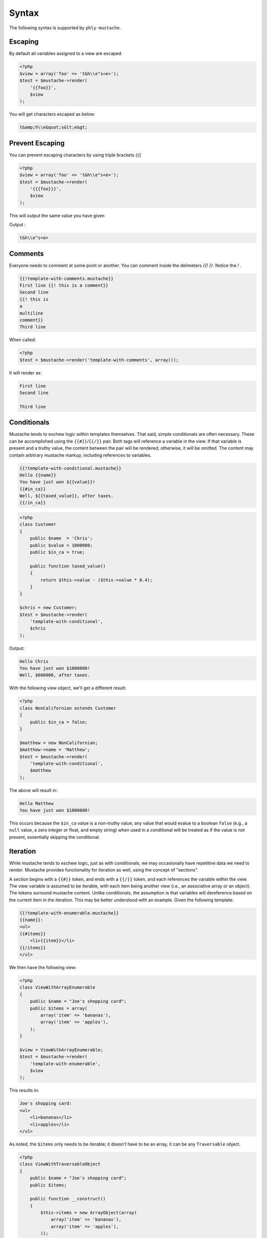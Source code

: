 .. _syntax:

Syntax
======

The following syntax is supported by ``phly-mustache``. 

.. _syntax-escaping:

Escaping
--------

By default all variables assigned to a view are escaped. 

.. code-block:: php

    <?php
    $view = array('foo' => 't&h\\e"s<e>');
    $test = $mustache->render(
        '{{foo}}',
        $view
    );
        
You will get characters escaped as below:

.. code-block:: html

    t&amp;h\\e&quot;s&lt;e&gt;

.. _syntax-prevent-escaping:

Prevent Escaping
----------------

You can prevent escaping characters by using triple brackets `{{{`

.. code-block:: php

    <?php
    $view = array('foo' => 't&h\\e"s<e>');
    $test = $mustache->render(
        '{{{foo}}}',
        $view
    );

This will output the same value you have given 

Output : 

.. code-block:: html

    t&h\\e"s<e>

.. _syntax-comments:

Comments
--------

Everyone needs to comment at some point or another. You can comment
inside the delimeters `{{! }}`. Notice the `!` .

.. code-block:: html

    {{!template-with-comments.mustache}}
    First line {{! this is a comment}}
    Second line
    {{! this is
    a 
    multiline
    comment}}
    Third line

When called:

.. code-block:: php

    <?php
    $test = $mustache->render('template-with-comments', array());

It will render as:

.. code-block:: html

    First line 
    Second line

    Third line

.. _syntax-conditionals:

Conditionals
------------

Mustache tends to eschew logic within templates themselves. That said,
simple conditionals are often necessary. These can be accomplished using
the ``{{#}}``/``{{/}}`` pair. Both tags will reference a variable in the
view. If that variable is present and a truthy value, the content
between the pair will be rendered; otherwise, it will be omitted. The
content may contain arbitrary mustache markup, including references to
variables.

.. code-block:: html

    {{!template-with-conditional.mustache}}
    Hello {{name}}
    You have just won ${{value}}!
    {{#in_ca}}
    Well, ${{taxed_value}}, after taxes.
    {{/in_ca}}

.. code-block:: php

    <?php
    class Customer
    {
        public $name  = 'Chris';
        public $value = 1000000;
        public $in_ca = true;

        public function taxed_value()
        {
            return $this->value - ($this->value * 0.4);
        }
    }

    $chris = new Customer;
    $test = $mustache->render(
        'template-with-conditional',
        $chris
    );

Output: 

.. code-block:: html

    Hello Chris
    You have just won $1000000!
    Well, $600000, after taxes.

With the following view object, we'll get a different result:

.. code-block:: php

    <?php
    class NonCalifornian extends Customer
    {
        public $in_ca = false;
    }

    $matthew = new NonCalifornian;
    $matthew->name = 'Matthew';
    $test = $mustache->render(
        'template-with-conditional',
        $matthew
    );

The above will result in:

.. code-block:: html

    Hello Matthew
    You have just won $1000000!

This occurs because the ``$in_ca`` value is a non-truthy value; any
value that would evalue to a boolean ``false`` (e.g., a ``null`` value,
a zero integer or float, and empty string) when used in a conditional
will be treated as if the value is not present, essentially skipping the
conditional.

.. _syntax-iteration:

Iteration
---------

While mustache tends to eschew logic, just as with conditionals, we may
occasionally have repetitive data we need to render. Mustache provides
functionality for iteration as well, using the concept of "sections".

A section begins with a ``{{#}}`` token, and ends with a ``{{/}}`` token,
and each references the variable within the view. The view variable is
assumed to be iterable, with each item being another view (i.e., an
associative array or an object).  The tokens surround mustache content.
Unlike conditionals, the assumption is that variables will dereference
based on the current item in the iteration. This may be better
understood with an example. Given the following template:

.. code-block:: html

    {{!template-with-enumerable.mustache}}
    {{name}}:
    <ul>
    {{#items}}
        <li>{{item}}</li>
    {{/items}}
    </ul>

We then have the following view:

.. code-block:: php

    <?php
    class ViewWithArrayEnumerable
    {
        public $name = "Joe's shopping card";
        public $items = array(
            array('item' => 'bananas'),
            array('item' => 'apples'),
        );
    }
    
    $view = ViewWithArrayEnumerable;
    $test = $mustache->render(
        'template-with-enumerable',
        $view
    );
    
This results in: 

.. code-block:: html

    Joe's shopping card:
    <ul>
        <li>bananas</li>
        <li>apples</li>
    </ul>

As noted, the ``$items`` only needs to be iterable; it doesn't have to
be an array, it can be any ``Traversable`` object.

.. code-block:: php

    <?php
    class ViewWithTraversableObject
    {
        public $name = "Joe's shopping card";
        public $items;

        public function __construct()
        {
            $this->items = new ArrayObject(array(
                array('item' => 'bananas'),
                array('item' => 'apples'),
            ));
        }
    }

    $view = new ViewWithTraversableObject;
    $test = $mustache->render(
        'template-with-enumerable',
        $view
    );

The above will result in the exact same output as with the array
example.

To take it a step further, each "item" could be an object:

.. code-block:: php

    <?php
    class Item
    {
        public $item;

        public function __construct($item)
        {
            $this->item = $item;
        }
    }

    class ViewWithTraversableObject
    {
        public $name = "Joe's shopping card";
        public $items;

        public function __construct()
        {
            $this->items = new ArrayObject(array(
                new Item('bananas'),
                new Item('apples'),
            ));
        }
    }

    $view = new ViewWithTraversableObject;
    $test = $mustache->render(
        'template-with-enumerable',
        $view
    );


.. _syntax-higher-order-sections:

Higher Order Sections Render Inside Out
---------------------------------------

Mustache has a concept of "higher order sections." 

In the previous section on :ref:`iteration <syntax-iteration>`, we
indicated that the ``{{#}}``/``{{/}}`` syntax indicates a *section*.
While sections can be used for iteration, this is not their only use.

A higher order section is a variable that refers to a callable. In such
a case, the mustache content for the section is passed, as well as a
reference to the mustache renderer, allowing the callable to return
arbitrary content, and, if desired, render additional mustache content.

This is best illustrated with the following example.

.. code-block:: php

    <?php
    class ViewWithHigherOrderSection
    {
        public $name = 'Tater';

        public function bolder()
        {
            return function($text, $renderer) {
                return '<b>' . call_user_func($renderer, $text) . '</b>';
            };
        }
    }
    
    $view = new ViewWithHigherOrderSection();
    $test = $mustache->render(
        '{{#bolder}}Hi {{name}}.{{/bolder}}',
        $view
    );

Output : 

.. code-block:: html

    <b>Hi Tater.</b>

.. _syntax-nested-sections:

Rendering Nested Sections
-------------------------

In the previous sections on :ref:`iteration <syntax-iteration>` and
:ref:`higher order sections <syntax-higher-order-sections>`, we
indicated that the ``{{#}}``/``{{/}}`` syntax indicates a *section*.

Another use for sections is for rendering hierarchical or nested data
structures. When used in this way, the default scope within a section
assumes that we are now within the scope of the dereference variable; as
we go deeper in the nesting, we get into gradually more specific scope.
Any given variable may contain another section, iterable content, higher
order sections, or simply scalar output.

Let's look at the following template:

.. code-block:: html

    {{!template-with-dereferencing.mustache}}
    {{#a}}
        <h1>{{title}}</h1>
        <p>{{description}}</p>
        <ul>
            {{#list}}
            <li>{{label}}</li>
            {{/list}}
        </ul>
    {{/a}}

And here's a view that might be used with it:

.. code-block:: php

    <?php
    $view = array(
        'a' => array(
            'title'       => 'this is an object',
            'description' => 'one of its attributes is a list',
            'list'        => array(
                array('label' => 'listitem1'),
                array('label' => 'listitem2'),
            ),
        ),
    );
    $test = $mustache->render(
        'template-with-dereferencing',
        $view
    );

The generated output will resemble the following: 

.. code-block:: html

    <h1>this is an object</h1>
    <p>one of its attributes is a list</p>
    <ul>
        <li>listitem1</li>
        <li>listitem2</li>
    </ul>

Inverted Sections Render On Empty Values
----------------------------------------

.. code-block:: html

    {{!template-with-inverted-section.mustache}}
    {{#repo}}<b>{{name}}</b>{{/repo}}
    {{^repo}}No repos{{/repo}}

.. code-block:: php

    <?php
    $view = array('repo' => array());
    $test = $mustache->render(
        'template-with-inverted-section',
        $view
    );
        
Output : 

    No repos

Partials
--------

Partials are a basic form of inclusion within Mustache; anytime you find you have 
re-usable bits of templates, move them into a partial, and refer to the partial 
from the parent template.

Typically, you will only reference partials within your templates, using standard syntax:

.. code-block:: html

    {{>partial-name}}

However, you may optionally pass a list of partials when rendering. When you do so, 
the list should be a set of alias/template pairs:

.. code-block:: php

    <?php
    $mustache->render($template, array(), array(
        'winnings' => 'user-winnings',
    ));
    
In the above example, 'winnings' refers to the template "user-winnings.mustache". Thus, 
within the $template being rendered, you may refer to the following partial:

.. code-block:: html

    {{>winnings}}

    
and it will resolve to the appropriate aliased template.

A few things to remember when using partials:

The parent template may change tag delimiters, but if you want to use the same delimiters 
in your partial, you will need to make the same declaration. The parent template may 
utilize one or more :ref:`pragmas <pragmas>`, but those declarations will not perist to the partial; 
if you want those pragmas, you must reference them in your partial.
Basically, partials render in their own scope. If you remember that one rule, you 
should have no problems.
  
.. code-block:: html

    {{!template-with-partial.mustache}}
    Welcome, {{name}}! {{>partial-template}}
    
    {{!partial-template.mustache}}
    You just won ${{value}} (which is ${{taxed_value}} after tax)

.. code-block:: php

    <?php
    class ViewWithObjectForPartial
    {
        public $name = 'Joe';
        public $winnings;
        public $value = 1000;
        public function taxed_value() 
        {
            return $this->value - ($this->value * 0.4);
        }
    }
    
    $view = new ViewWithObjectForPartial();
    $test = $mustache->render(
        'template-with-partial',
        $view
    );

Output : 

.. code-block:: html

    Welcome, Joe! You just won $1000 (which is $600 after tax)

Aliasing Partials
-----------------

.. code-block:: html

    {{!partial-template.mustache}}
    You just won ${{value}} (which is ${{taxed_value}} after tax)
    
    {{!template-with-aliased-partial.mustache}}
    Welcome, {{name}}! {{>winnings}}

.. code-block:: php

    <?php
    $view = ViewWithObjectForPartial();
    $test = $mustache->render(
        'template-with-aliased-partial',
        $view,
        array('winnings' => 'partial-template')
    );

Output: 

.. code-block:: html

Welcome, Joe! You just won $1000 (which is $600 after tax)

Alternate Delimiters
--------------------

You can specify alternate delimiters other than `{{` and `}}` . This is possible via 
adding new deliminiter inside `{{=<% %>=}}`
Assuming the `<%` and `%>` is new delimiter.

.. code-block:: html

    {{!template-with-delim-set.mustache}}
    {{=<% %>=}}
    This is content, <%substitution%>, from new delimiters.
    
.. code-block:: php

    <?php
    $test = $mustache->render('template-with-delim-set', array('substitution' => 'working'));

Outout : 

.. code-block:: html

    This is content, working, from new delimiters.

Alternate Delimiters in selected areas only
-------------------------------------------

Sometimes you may want alternative delimiter in selected areas. Its also possible 
adding it inside `{{#section}}` and `{{/section}}`

.. code-block:: html

    {{!template-with-delim-set-in-section.mustache}}
    Some text with {{content}}
    {{#section}}
    {{=<% %>=}}
        <%name%>
    {{/section}}
    {{postcontent}}

.. code-block:: php

    <?php
    $test = $mustache->render('template-with-delim-set-in-section', array(
        'content' => 'style',
        'section' => array(
            'name' => '-World',
        ),
        'postcontent' => 'P.S. Done',
    ));

Output : 

.. code-block:: html

    Some text with style
        -World
    P.S. Done

Alternate Delimiters Apply To Child Sections
--------------------------------------------

You can apply alternate delimiters to child via substitution

.. code-block:: html

    {{!template-with-sections-and-delim-set.mustache}}
    {{=<% %>=}}
    Some text with <%content%>
    <%#substitution%>
        <%name%>
    <%/substitution%>

.. code-block:: php

    <?php
    $test = $mustache->render('template-with-sections-and-delim-set', 
        array('content' => 'style', 'substitution' => array('name' => '-World'))
    );

Output : 

.. code-block:: html

    Some text with style
        -World

Partials don't have any effect on alternative delimiters. 

.. code-block:: html

    {{!partial-template.mustache}}
    You just won ${{value}} (which is ${{taxed_value}} after tax)

    {{!template-with-partials-and-delim-set.mustache}}
    {{=<% %>=}}
    This is content, <%substitution%>, from new delimiters.
    <%>partial-template%>

.. code-block:: php

    <?php
    $test = $mustache->render('template-with-partials-and-delim-set', array(
        'substitution' => 'style',
        'value'        => 1000000,
        'taxed_value'  =>  400000,
    ));

Output :

.. code-block:: html

    This is content, style, from new delimiters.
    You just won $1000000 (which is $400000 after tax)

Recursive Partials
------------------

Partials can be used recursively 

.. code-block:: html

    {{!crazy_recursive.mustache}}
    <html>
    <body>
    <ul>
        {{#top_nodes}}
            {{> node}}
        {{/top_nodes}}
    </ul>
    </body>
    </html>

    {{!node.mustache}}
    <li>
        {{contents}}
        <ul>
            {{#children}}
                {{>node}}
            {{/children}}
        </ul>
    </li>
    
.. code-block:: php

    <?php
    $view = array(
        'top_nodes' => array(
            'contents' => '1',
            'children' => array(
                array(
                    'contents' => '2',
                    'children' => array(
                        array(
                            'contents' => 3,
                            'children' => array(),
                        )
                    ),
                ),
                array(
                    'contents' => '4',
                    'children' => array(
                        array(
                            'contents' => '5',
                            'children' => array(
                                array(
                                    'contents' => '6',
                                    'children' => array(),
                                ),
                            ),
                        ),
                    ),
                ),
            ),
        ),
    );
    $test = $mustache->render('crazy_recursive', $view);

Try yourself to see the rendering :)

PHP functions will not work inside templates
--------------------------------------------

.. code-block:: html

    {{!template-referencing-php-function.mustache}}
    {{message}}
    
    template-referencing-static-function-notempty.mustache
    {{#message}}
    {{message}}
    {{/message}}

.. code-block:: php

    <?php
    $test = $mustache->render('template-referencing-php-function', array(
        'message' => 'time',
    ));
    
    $model = (object) array('message' => 'time');
    $test  = $mustache->render('template-referencing-php-function', $model);
    
    $model = array('message' => 'DateTime::createFromFormat');
    $test = $mustache->render('template-referencing-php-function', $model);

    $model = array('message' => 'time');
    $mustache->getRenderer()->addPragma(new ImplicitIterator());
    $test = $mustache->render('template-referencing-static-function-notempty', $model);

    $model = array('section' => array('DateTime', 'createFromFormat'));
    $mustache->getRenderer()->addPragma(new ImplicitIterator());
    $test = $mustache->render('template-referencing-static-function', $model);

Hierarchieal / Template Inheritance
-----------------------------------

Hierarchical Views and Placeholders (Available in versions 1.1.0 and up).

Placeholders are basically unnamed sections, and are denoted by the combination of 
{{$name}} and {{/name}}. When encountered by the renderer, any mustache content 
within will be rendered as normal mustache content.

Placeholders are primarily of use with the concept of hierarchical views. These 
are denoted by the combination of {{<name}} and {{/name}}. When encountered, the 
template denoted by name will be tokenized, and any placeholders that are defined 
in the content will be used to replace those found in the parent template.

As an example, consider the following parent template, "super.mustache":

.. code-block:: html

    {{!super.mustache}}
    <html>
    <head><title>{{$title}}Default title{{/title}}</title></head>
    <body>
    {{>navigation}}
    <div class="content">
    {{$content}}Default content of the page{{/content}}
    </div>
    {{>footer}}
    </body>
    </html>
    
    {{!navigation.mustache}}
    <nav><a href="/">Home</a> | <a href="/blog">Blog</a></nav>
    
    {{!footer.mustache}}
    <footer>
    End of page
    </footer>

If rendered by itself, it will result in the following:


.. code-block:: html

    <html>
    <head><title>Default title</title></head>
    <body>
    <nav><a href="/">Home</a> | <a href="/blog">Blog</a></nav>
    <div class="content">
    Default content of the page
    </div>
    <footer>
    End of page
    </footer>
    </body>
    </html>

Now, consider the following child template, "sub.mustache":

.. code-block:: html

    {{!sub.mustache}}
    {{<super}}
    {{$title}}Profile of {{username}} | Twitter{{/title}}
    {{$content}}
    Here is {{username}}'s profile page
    {{/content}}
    {{/super}}

If we have a view that defines "username" as "Matthew" and render "sub.mustache", 

.. code-block:: php

    <?php
    $view = new stdClass;
    $view->username = 'Matthew';
    $test = $mustache->render('sub', $view);

we'll get the following:

.. code-block:: html

    <html>
    <head><title>Profile of Matthew</title></head>
    <body>
    <nav><a href="/">Home</a> | <a href="/blog">Blog</a></nav>
    <div class="content">
    Here is Matthew's profile page
    </div>
    <footer>
    End of page
    </footer>
    </body>
    </html>

Notice how the child retains the view context of the parent, and that all mustache 
tokens defined in it are rendered as if they were simply another mustache template.

Hierarchical templates may be nested arbitrarily deep.

